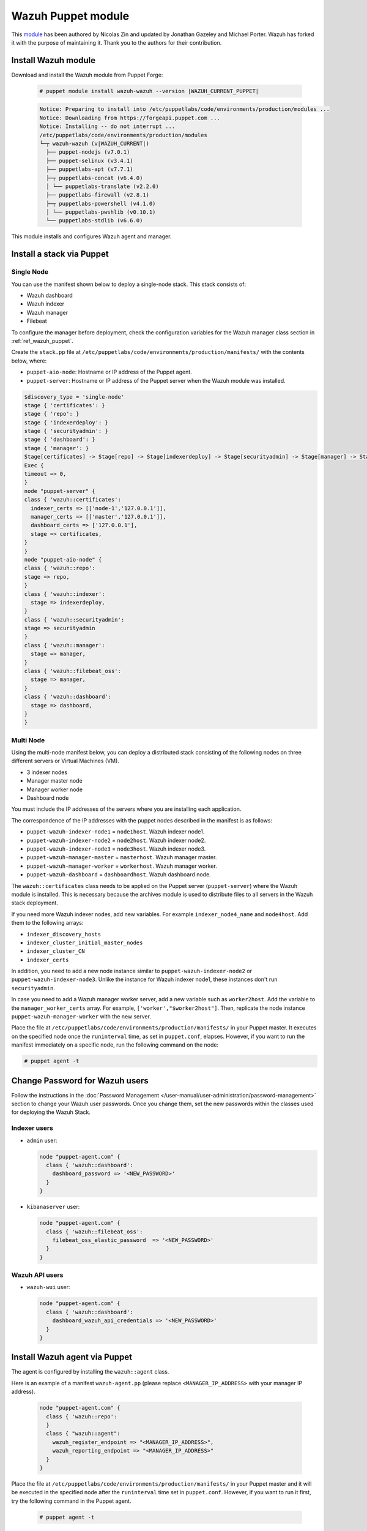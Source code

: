 .. Copyright (C) 2015, Wazuh, Inc.

.. meta::
   :description: Learn about Wazuh Puppet module in this section of the Wazuh documentation.

Wazuh Puppet module
===================

This `module <https://github.com/wazuh/wazuh-puppet>`_ has been authored by Nicolas Zin and updated by Jonathan Gazeley and Michael Porter. Wazuh has forked it with the purpose of maintaining it. Thank you to the authors for their contribution.


Install Wazuh module
--------------------

Download and install the Wazuh module from Puppet Forge:

  .. code-block:: console

    # puppet module install wazuh-wazuh --version |WAZUH_CURRENT_PUPPET|

  .. code-block:: none
    :class: output

    Notice: Preparing to install into /etc/puppetlabs/code/environments/production/modules ...
    Notice: Downloading from https://forgeapi.puppet.com ...
    Notice: Installing -- do not interrupt ...
    /etc/puppetlabs/code/environments/production/modules
    └─┬ wazuh-wazuh (v|WAZUH_CURRENT|)
      ├── puppet-nodejs (v7.0.1)
      ├── puppet-selinux (v3.4.1)
      ├── puppetlabs-apt (v7.7.1)
      ├─┬ puppetlabs-concat (v6.4.0)
      │ └── puppetlabs-translate (v2.2.0)
      ├── puppetlabs-firewall (v2.8.1)
      ├─┬ puppetlabs-powershell (v4.1.0)
      │ └── puppetlabs-pwshlib (v0.10.1)
      └── puppetlabs-stdlib (v6.6.0)


This module installs and configures Wazuh agent and manager.


Install a stack via Puppet
--------------------------

Single Node
^^^^^^^^^^^

You can use  the manifest shown below to deploy a single-node stack. This stack consists of:

-  Wazuh dashboard
-  Wazuh indexer
-  Wazuh manager
-  Filebeat

To configure the manager before deployment, check the configuration variables for the Wazuh manager class section in :ref:`ref_wazuh_puppet`.

Create the ``stack.pp`` file at ``/etc/puppetlabs/code/environments/production/manifests/`` with the contents below, where:

-  ``puppet-aio-node``: Hostname or IP address of the Puppet agent.
-  ``puppet-server``: Hostname or IP address of the Puppet server when the Wazuh module was installed.

.. code-block:: puppet

   $discovery_type = 'single-node'
   stage { 'certificates': }
   stage { 'repo': }
   stage { 'indexerdeploy': }
   stage { 'securityadmin': }
   stage { 'dashboard': }
   stage { 'manager': }
   Stage[certificates] -> Stage[repo] -> Stage[indexerdeploy] -> Stage[securityadmin] -> Stage[manager] -> Stage[dashboard]
   Exec {
   timeout => 0,
   }
   node "puppet-server" {
   class { 'wazuh::certificates':
     indexer_certs => [['node-1','127.0.0.1']],
     manager_certs => [['master','127.0.0.1']],
     dashboard_certs => ['127.0.0.1'],
     stage => certificates,
   }
   }
   node "puppet-aio-node" {
   class { 'wazuh::repo':
   stage => repo,
   }
   class { 'wazuh::indexer':
     stage => indexerdeploy,
   }
   class { 'wazuh::securityadmin':
   stage => securityadmin
   }
   class { 'wazuh::manager':
     stage => manager,
   }
   class { 'wazuh::filebeat_oss':
     stage => manager,
   }
   class { 'wazuh::dashboard':
     stage => dashboard,
   }
   }

Multi Node
^^^^^^^^^^

Using the multi-node manifest below, you can deploy a distributed stack consisting of the following nodes on three different servers or Virtual Machines (VM).

-  3 indexer nodes
-  Manager master node
-  Manager worker node
-  Dashboard node

You must include the IP addresses of the servers where you are installing each application.

.. code-block:: puppet
   :emphasize-lines: 1-6

   $node1host   = '<WAZUH_INDEXER_NODE1_IP_ADDRESS>'
   $node2host   = '<WAZUH_INDEXER_NODE2_IP_ADDRESS>'
   $node3host   = '<WAZUH_INDEXER_NODE3_IP_ADDRESS>'
   $masterhost    = '<WAZUH_MANAGER_MASTER_IP_ADDRESS>'
   $workerhost    = '<WAZUH_MANAGER_WORKER_IP_ADDRESS>'
   $dashboardhost = '<WAZUH_DASHBOARD_IP_ADDRESS>'
   $indexer_node1_name = 'node1'
   $indexer_node2_name = 'node2'
   $indexer_node3_name = 'node3'
   $master_name = 'master'
   $worker_name = 'worker'
   $cluster_size = '3'
   $indexer_discovery_hosts = [$node1host, $node2host, $node3host]
   $indexer_cluster_initial_master_nodes = [$node1host, $node2host, $node3host]
   $indexer_cluster_CN = [$indexer_node1_name, $indexer_node2_name, $indexer_node3_name]
   # Define stage for order execution
   stage { 'certificates': }
   stage { 'repo': }
   stage { 'indexerdeploy': }
   stage { 'securityadmin': }
   stage { 'dashboard': }
   stage { 'manager': }
   Stage[certificates] -> Stage[repo] -> Stage[indexerdeploy] -> Stage[securityadmin] -> Stage[manager] -> Stage[dashboard]
   Exec {
   timeout => 0,
   }
   node "puppet-server" {
   class { 'wazuh::certificates':
     indexer_certs => [["$indexer_node1_name","$node1host" ],["$indexer_node2_name","$node2host" ],["$indexer_node3_name","$node3host" ]],
     manager_master_certs => [["$master_name","$masterhost"]],
     manager_worker_certs => [["$worker_name","$workerhost"]],
     dashboard_certs => ["$dashboardhost"],
     stage => certificates
   }
   class { 'wazuh::repo':
   stage => repo
   }
   }
   node "puppet-wazuh-indexer-node1" {
   class { 'wazuh::repo':
   stage => repo
   }
   class { 'wazuh::indexer':
     indexer_node_name => "$indexer_node1_name",
     indexer_network_host => "$node1host",
     indexer_node_max_local_storage_nodes => "$cluster_size",
     indexer_discovery_hosts => $indexer_discovery_hosts,
     indexer_cluster_initial_master_nodes => $indexer_cluster_initial_master_nodes,
     indexer_cluster_CN => $indexer_cluster_CN,
     stage => indexerdeploy
   }
   class { 'wazuh::securityadmin':
   indexer_network_host => "$node1host",
   stage => securityadmin
   }
   }
   node "puppet-wazuh-indexer-node2" {
   class { 'wazuh::repo':
   stage => repo
   }
   class { 'wazuh::indexer':
     indexer_node_name => "$indexer_node2_name",
     indexer_network_host => "$node2host",
     indexer_node_max_local_storage_nodes => "$cluster_size",
     indexer_discovery_hosts => $indexer_discovery_hosts,
     indexer_cluster_initial_master_nodes => $indexer_cluster_initial_master_nodes,
     indexer_cluster_CN => $indexer_cluster_CN,
     stage => indexerdeploy
   }
   }
   node "puppet-wazuh-indexer-node3" {
   class { 'wazuh::repo':
   stage => repo
   }
   class { 'wazuh::indexer':
     indexer_node_name => "$indexer_node3_name",
     indexer_network_host => "$node3host",
     indexer_node_max_local_storage_nodes => "$cluster_size",
     indexer_discovery_hosts => $indexer_discovery_hosts,
     indexer_cluster_initial_master_nodes => $indexer_cluster_initial_master_nodes,
     indexer_cluster_CN => $indexer_cluster_CN,
     stage => indexerdeploy
   }
   }
   node "puppet-wazuh-manager-master" {
   class { 'wazuh::repo':
   stage => repo
   }
   class { 'wazuh::manager':
     ossec_cluster_name => 'wazuh-cluster',
     ossec_cluster_node_name => 'wazuh-master',
     ossec_cluster_node_type => 'master',
     ossec_cluster_key => '01234567890123456789012345678912',
     ossec_cluster_bind_addr => "$masterhost",
     ossec_cluster_nodes => ["$masterhost"],
     ossec_cluster_disabled => 'no',
     stage => manager
   }
   class { 'wazuh::filebeat_oss':
     filebeat_oss_indexer_ip => "$node1host",
     wazuh_node_name => "$master_name",
     stage => manager
   }
   }
   node "puppet-wazuh-manager-worker" {
   class { 'wazuh::repo':
   stage => repo
   }
   class { 'wazuh::manager':
     ossec_cluster_name => 'wazuh-cluster',
     ossec_cluster_node_name => 'wazuh-worker',
     ossec_cluster_node_type => 'worker',
     ossec_cluster_key => '01234567890123456789012345678912',
     ossec_cluster_bind_addr => "$masterhost",
     ossec_cluster_nodes => ["$masterhost"],
     ossec_cluster_disabled => 'no',
     stage => manager
   }
   class { 'wazuh::filebeat_oss':
     filebeat_oss_indexer_ip => "$node1host",
     wazuh_node_name => "$worker_name",
     stage => manager
   }
   }
   node "puppet-wazuh-dashboard" {
   class { 'wazuh::repo':
   stage => repo,
   }
   class { 'wazuh::dashboard':
     indexer_server_ip  => "$node1host",
     manager_api_host   => "$masterhost",
     stage => dashboard
   }
   }

The correspondence of the IP addresses with the puppet nodes described in the manifest is as follows:

-  ``puppet-wazuh-indexer-node1`` = ``node1host``. Wazuh indexer node1.
-  ``puppet-wazuh-indexer-node2`` = ``node2host``. Wazuh indexer node2.
-  ``puppet-wazuh-indexer-node3`` = ``node3host``. Wazuh indexer node3.
-  ``puppet-wazuh-manager-master`` = ``masterhost``. Wazuh manager master.
-  ``puppet-wazuh-manager-worker`` = ``workerhost``. Wazuh manager worker.
-  ``puppet-wazuh-dashboard`` = ``dashboardhost``. Wazuh dashboard node.

The ``wazuh::certificates`` class needs to be applied on the Puppet server (``puppet-server``) where the Wazuh module is installed. This is necessary because the archives module is used to distribute files to all servers in the Wazuh stack deployment.

If you need more Wazuh indexer nodes, add new variables. For example ``indexer_node4_name`` and ``node4host``. Add them to the following arrays:

-  ``indexer_discovery_hosts``
-  ``indexer_cluster_initial_master_nodes``
-  ``indexer_cluster_CN``
-  ``indexer_certs``

In addition, you need to add a new node instance similar to ``puppet-wazuh-indexer-node2`` or ``puppet-wazuh-indexer-node3``. Unlike the instance for Wazuh indexer node1, these instances don't run ``securityadmin``.

In case you need to add a Wazuh manager worker server, add a new variable such as ``worker2host``. Add the variable to the ``manager_worker_certs`` array. For example, ``['worker',"$worker2host"]``. Then, replicate the node instance ``puppet-wazuh-manager-worker`` with the new server.

Place the file at ``/etc/puppetlabs/code/environments/production/manifests/`` in your Puppet master. It executes on the specified node once the ``runinterval`` time, as set in ``puppet.conf``, elapses. However, if you want to run the manifest immediately on a specific node, run the following command on the node:

.. code-block:: console

   # puppet agent -t

Change Password for Wazuh users
-------------------------------

Follow the instructions in the :doc:`Password Management </user-manual/user-administration/password-management>` section to change your Wazuh user passwords. Once you change them, set the new passwords within the classes used for deploying the Wazuh Stack.

Indexer users
^^^^^^^^^^^^^

-  ``admin`` user:

   .. code-block:: puppet

      node "puppet-agent.com" {
        class { 'wazuh::dashboard':
          dashboard_password => '<NEW_PASSWORD>'
        }
      }

-  ``kibanaserver`` user:

   .. code-block:: puppet

      node "puppet-agent.com" {
        class { 'wazuh::filebeat_oss':
          filebeat_oss_elastic_password  => '<NEW_PASSWORD>'
        }
      }

Wazuh API users
^^^^^^^^^^^^^^^

-  ``wazuh-wui`` user:

   .. code-block:: puppet

      node "puppet-agent.com" {
        class { 'wazuh::dashboard':
          dashboard_wazuh_api_credentials => '<NEW_PASSWORD>'
        }
      }

Install Wazuh agent via Puppet
------------------------------

The agent is configured by installing the ``wazuh::agent`` class.

Here is an example of a manifest ``wazuh-agent.pp`` (please replace  ``<MANAGER_IP_ADDRESS>`` with your manager IP address).

  .. code-block:: puppet

   node "puppet-agent.com" {
     class { 'wazuh::repo':
     }
     class { "wazuh::agent":
       wazuh_register_endpoint => "<MANAGER_IP_ADDRESS>",
       wazuh_reporting_endpoint => "<MANAGER_IP_ADDRESS>"
     }
   }


Place the file at ``/etc/puppetlabs/code/environments/production/manifests/`` in your Puppet master and it will be executed in the specified node after the ``runinterval`` time set in ``puppet.conf``. However, if you want to run it first, try the following command in the Puppet agent.

  .. code-block:: console

    # puppet agent -t

.. _ref_wazuh_puppet:

Reference Wazuh puppet
----------------------

+-----------------------------------------------------------------+-----------------------------------------------------------------+---------------------------------------------+
| Sections                                                        | Variables                                                       | Functions                                   |
+=================================================================+=================================================================+=============================================+
| :ref:`Wazuh manager class <reference_wazuh_manager_class>`      | :ref:`Alerts <ref_server_vars_alerts>`                          | :ref:`email_alert <ref_server_email_alert>` |
|                                                                 |                                                                 |                                             |
|                                                                 | :ref:`Authd <ref_server_vars_authd>`                            | :ref:`command <ref_server_command>`         |
|                                                                 |                                                                 |                                             |
|                                                                 | :ref:`Cluster <ref_server_vars_cluster>`                        | :ref:`activeresponse <ref_server_ar>`       |
|                                                                 |                                                                 |                                             |
|                                                                 | :ref:`Global <ref_server_vars_global>`                          |                                             |
|                                                                 |                                                                 |                                             |
|                                                                 | :ref:`Localfile <ref_server_vars_localfile>`                    |                                             |
|                                                                 |                                                                 |                                             |
|                                                                 | :ref:`Rootcheck <ref_server_vars_rootcheck>`                    |                                             |
|                                                                 |                                                                 |                                             |
|                                                                 | :ref:`Syscheck <ref_server_vars_syscheck>`                      |                                             |
|                                                                 |                                                                 |                                             |
|                                                                 | :ref:`Syslog output <ref_server_vars_syslog_output>`            |                                             |
|                                                                 |                                                                 |                                             |
|                                                                 | :ref:`Vulnerability Detection <ref_server_vars_vuln_detection>` |                                             |
|                                                                 |                                                                 |                                             |
|                                                                 | :ref:`Wazuh API <ref_server_vars_wazuh_api>`                    |                                             |
|                                                                 |                                                                 |                                             |
|                                                                 | :ref:`Wodle osquery <ref_server_vars_wodle_osquery>`            |                                             |
|                                                                 |                                                                 |                                             |
|                                                                 | :ref:`Wodle Syscollector <ref_server_vars_wodle_syscollector>`  |                                             |
|                                                                 |                                                                 |                                             |
|                                                                 | :ref:`Misc <ref_server_vars_misc>`                              |                                             |
+-----------------------------------------------------------------+-----------------------------------------------------------------+---------------------------------------------+
| :ref:`Wazuh agent class <reference_wazuh_agent_class>`          | :ref:`Active Response <ref_agent_vars_ar>`                      |                                             |
|                                                                 |                                                                 |                                             |
|                                                                 | :ref:`Agent enrollment <ref_agent_vars_enroll>`                 |                                             |
|                                                                 |                                                                 |                                             |
|                                                                 | :ref:`Client settings <ref_agent_vars_client>`                  |                                             |
|                                                                 |                                                                 |                                             |
|                                                                 | :ref:`Localfile <ref_agent_vars_localfile>`                     |                                             |
|                                                                 |                                                                 |                                             |
|                                                                 | :ref:`Rootcheck <ref_agent_vars_rootcheck>`                     |                                             |
|                                                                 |                                                                 |                                             |
|                                                                 | :ref:`SCA <ref_agent_vars_sca>`                                 |                                             |
|                                                                 |                                                                 |                                             |
|                                                                 | :ref:`Syscheck <ref_agent_vars_syscheck>`                       |                                             |
|                                                                 |                                                                 |                                             |
|                                                                 | :ref:`Wodle osquery <ref_agent_vars_wodle_osquery>`             |                                             |
|                                                                 |                                                                 |                                             |
|                                                                 | :ref:`Wodle Syscollector <ref_agent_vars_wodle_syscollector>`   |                                             |
|                                                                 |                                                                 |                                             |
|                                                                 | :ref:`Misc <ref_agent_vars_misc>`                               |                                             |
|                                                                 |                                                                 |                                             |
+-----------------------------------------------------------------+-----------------------------------------------------------------+---------------------------------------------+

.. topic:: Contents

 .. toctree::
    :maxdepth: 1

    reference-wazuh-puppet/wazuh-manager-class
    reference-wazuh-puppet/wazuh-agent-class

